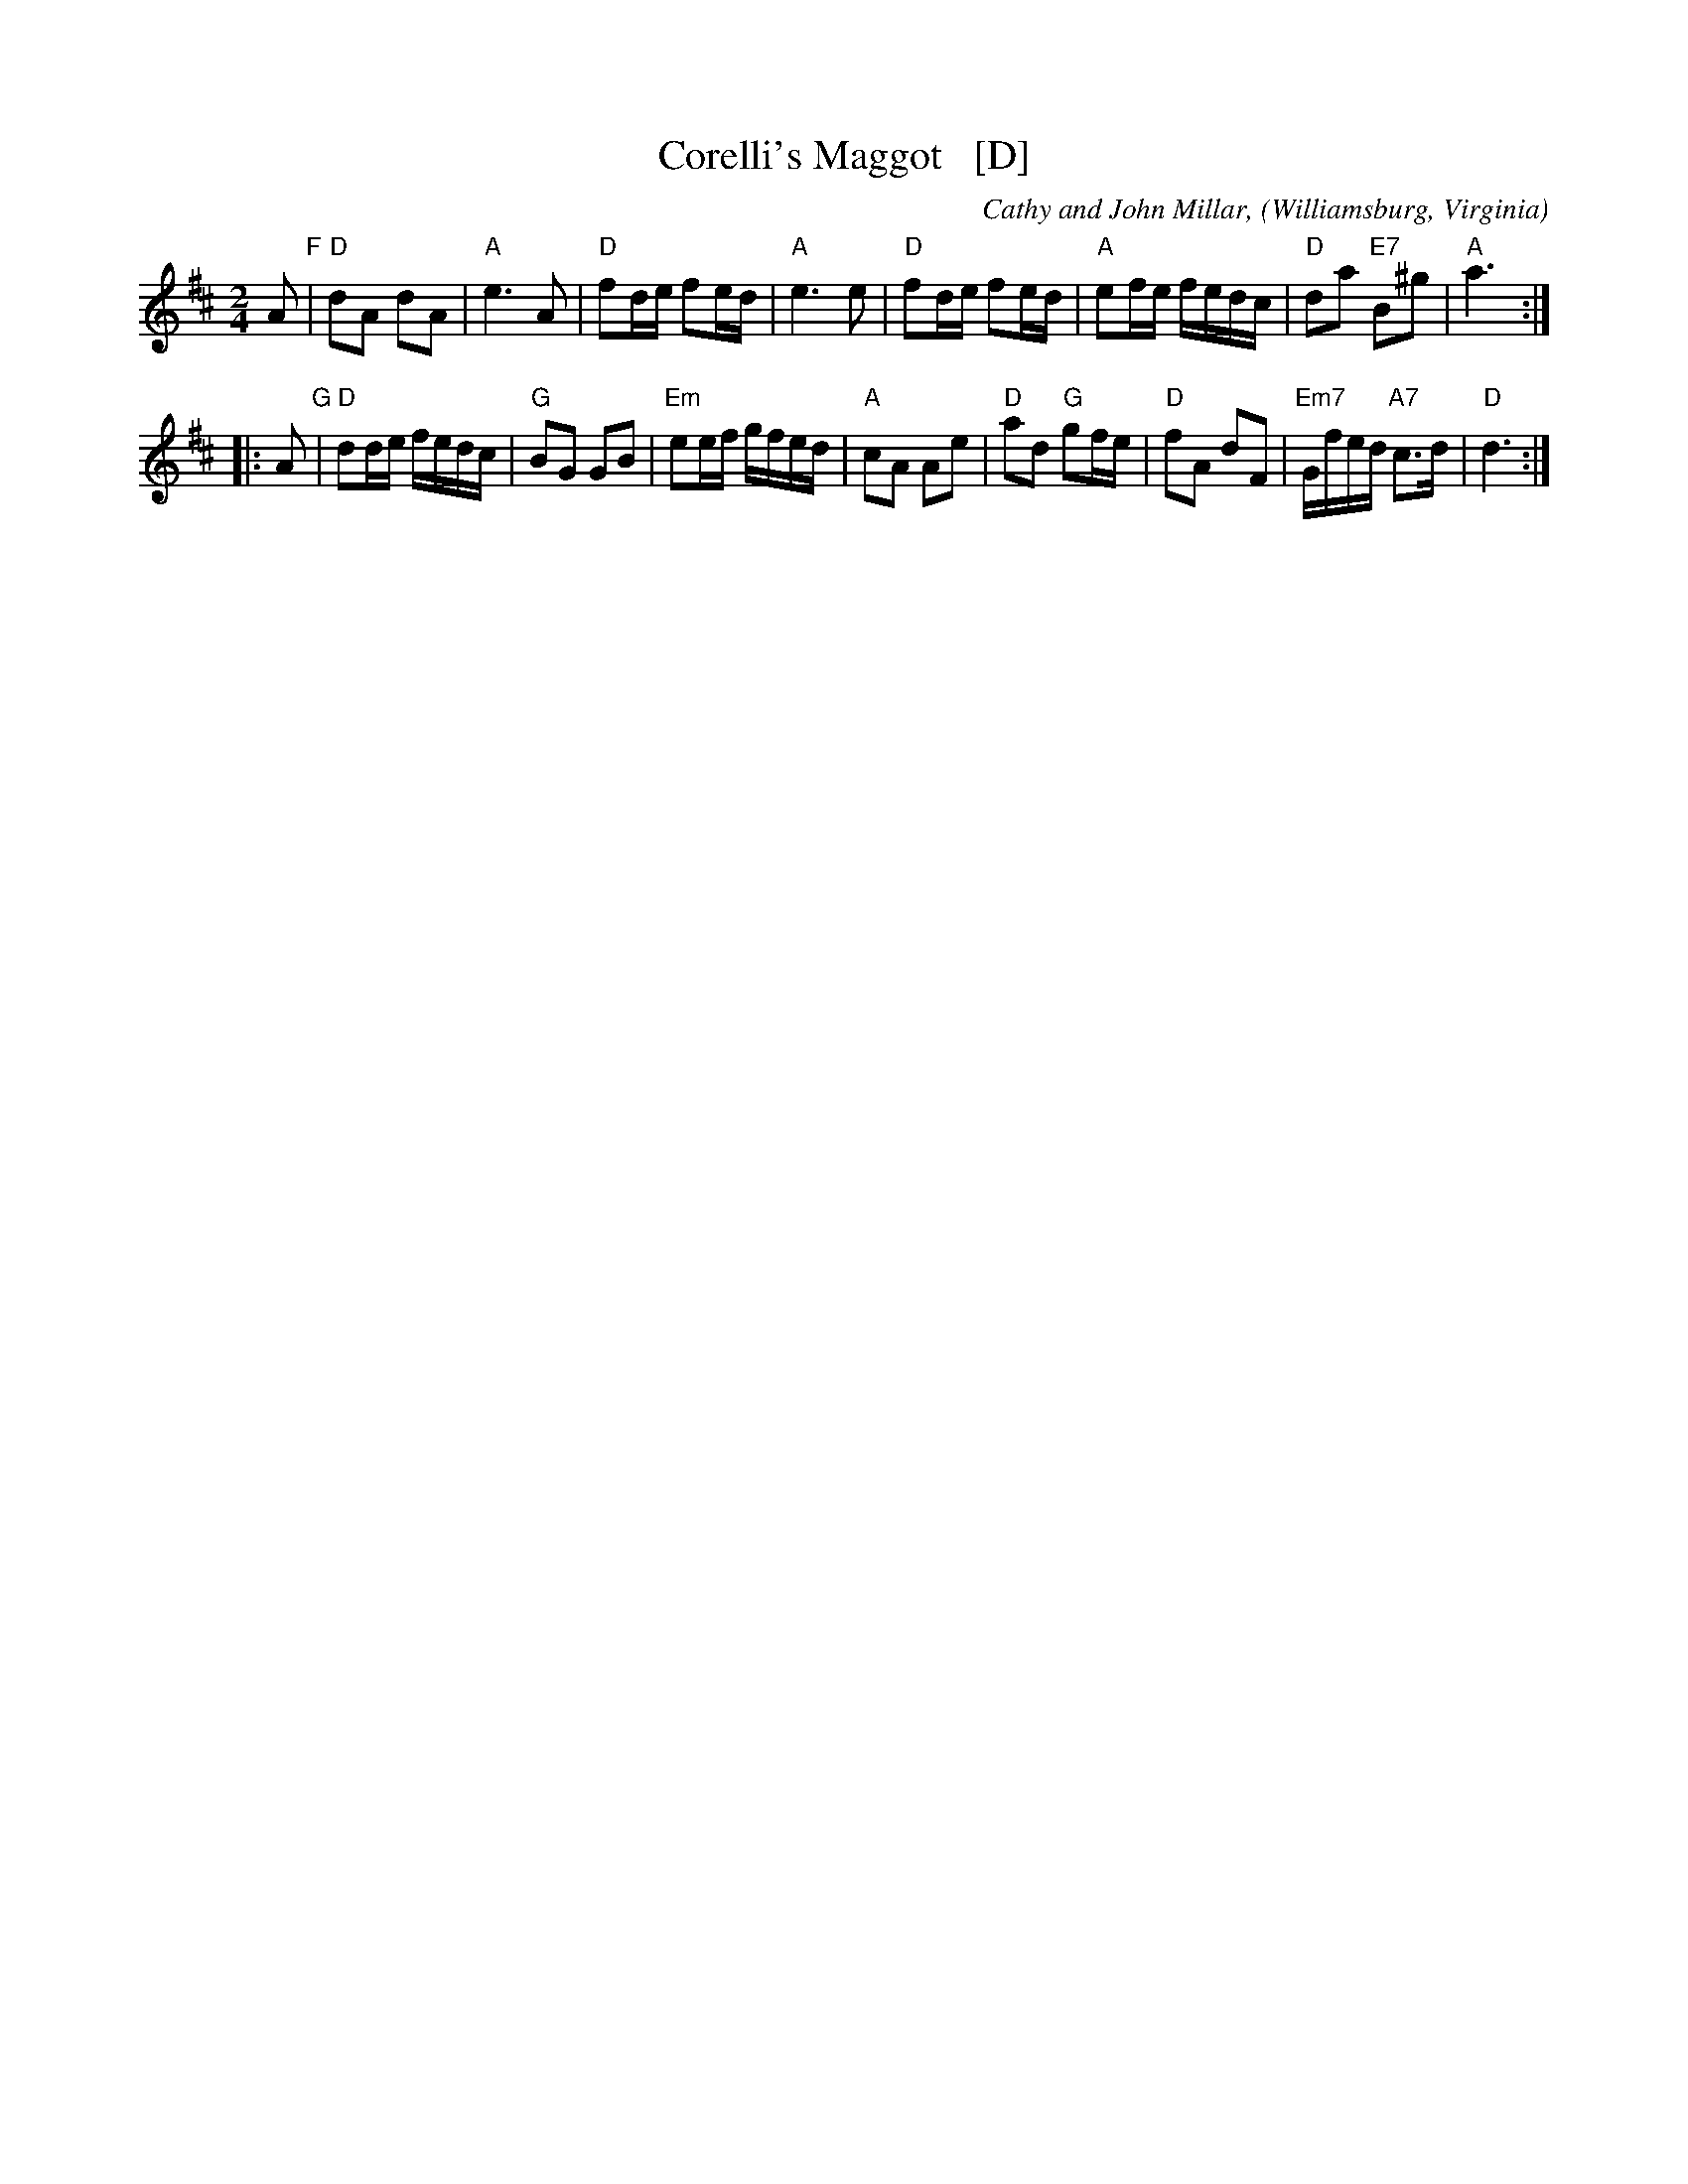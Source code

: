 X: 1
T: Corelli's Maggot   [D]
C: Cathy and John Millar,
O: Williamsburg, Virginia
%R: march, reel
Z: Collected and edited 2014 by John Chambers <jc:trillian.mit.edu>
B: GEMS The Best of the Country Dance and Song Society Diamond Jubilee Music, Dance and Song Contest 1993 p.37
N: Adapted from the fourth movement, Gavotte, of Arcangelo Corelli's opus 5, Sonata #10, 1700
N: Transposed from F for the benefit of limited instruments.
M: 2/4
L: 1/16
K: D
% - - - - - - - - - - - - - - - - - - - - - - - - -
A2 "F"|\
"D"d2A2 d2A2 | "A"e6 A2 | "D"f2de f2ed | "A"e6 e2 |\
"D"f2de f2ed | "A"e2fe fedc | "D"d2a2 "E7"B2^g2 | "A"a6 :|
|: A2 "G"|\
"D"d2de fedc | "G"B2G2 G2B2 | "Em"e2ef gfed | "A"c2A2 A2e2 |\
"D"a2d2 "G"g2fe | "D"f2A2 d2F2 | "Em7"Gfed "A7"c3d | "D"d6 :|
%- - - - - - - - - - - - - - - - - - - - - - - - -
